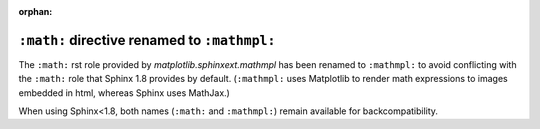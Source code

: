 :orphan:

``:math:`` directive renamed to ``:mathmpl:``
`````````````````````````````````````````````

The ``:math:`` rst role provided by `matplotlib.sphinxext.mathmpl` has been
renamed to ``:mathmpl:`` to avoid conflicting with the ``:math:`` role that
Sphinx 1.8 provides by default.  (``:mathmpl:`` uses Matplotlib to render math
expressions to images embedded in html, whereas Sphinx uses MathJax.)

When using Sphinx<1.8, both names (``:math:`` and ``:mathmpl:``) remain
available for backcompatibility.
